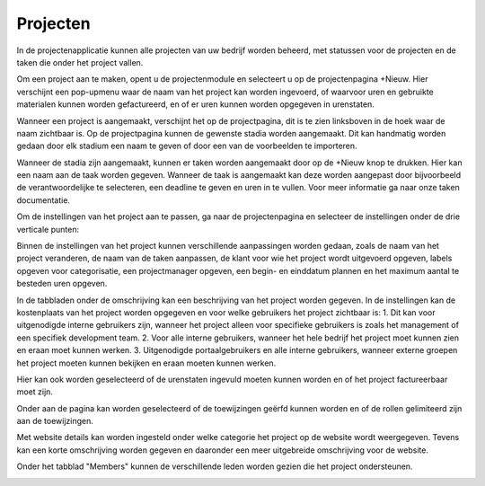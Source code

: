 Projecten
=========

In de projectenapplicatie kunnen alle projecten van uw bedrijf worden beheerd, met statussen voor de projecten en de taken die onder het project vallen.

Om een project aan te maken, opent u de projectenmodule en selecteert u op de projectenpagina +Nieuw. Hier verschijnt een pop-upmenu waar de naam van het project kan worden ingevoerd, of waarvoor uren en gebruikte materialen kunnen worden gefactureerd, en of er uren kunnen worden opgegeven in urenstaten.

.. image:: Projecten/Projecten001.png

Wanneer een project is aangemaakt, verschijnt het op de projectpagina, dit is te zien linksboven in de hoek waar de naam zichtbaar is. Op de projectpagina kunnen de gewenste stadia worden aangemaakt. Dit kan handmatig worden gedaan door elk stadium een naam te geven of door een van de voorbeelden te importeren.

.. image:: Projecten/Projecten002.png

Wanneer de stadia zijn aangemaakt, kunnen er taken worden aangemaakt door op de +Nieuw knop te drukken. Hier kan een naam aan de taak worden gegeven. Wanneer de taak is aangemaakt kan deze worden aangepast door bijvoorbeeld de verantwoordelijke te selecteren, een deadline te geven en uren in te vullen. Voor meer informatie ga naar onze taken documentatie.

.. image:: Projecten/Projecten003.png

Om de instellingen van het project aan te passen, ga naar de projectenpagina en selecteer de instellingen onder de drie verticale punten:

.. image:: Projecten/Projecten004.png

Binnen de instellingen van het project kunnen verschillende aanpassingen worden gedaan, zoals de naam van het project veranderen, de naam van de taken aanpassen, de klant voor wie het project wordt uitgevoerd opgeven, labels opgeven voor categorisatie, een projectmanager opgeven, een begin- en einddatum plannen en het maximum aantal te besteden uren opgeven.

.. image:: Projecten/Projecten005.png

In de tabbladen onder de omschrijving kan een beschrijving van het project worden gegeven. In de instellingen kan de kostenplaats van het project worden opgegeven en voor welke gebruikers het project zichtbaar is:
1. Dit kan voor uitgenodigde interne gebruikers zijn, wanneer het project alleen voor specifieke gebruikers is zoals het management of een specifiek development team.
2. Voor alle interne gebruikers, wanneer het hele bedrijf het project moet kunnen zien en eraan moet kunnen werken.
3. Uitgenodigde portaalgebruikers en alle interne gebruikers, wanneer externe groepen het project moeten kunnen bekijken en eraan moeten kunnen werken.

Hier kan ook worden geselecteerd of de urenstaten ingevuld moeten kunnen worden en of het project factureerbaar moet zijn.

Onder aan de pagina kan worden geselecteerd of de toewijzingen geërfd kunnen worden en of de rollen gelimiteerd zijn aan de toewijzingen.

Met website details kan worden ingesteld onder welke categorie het project op de website wordt weergegeven. Tevens kan een korte omschrijving worden gegeven en daaronder een meer uitgebreide omschrijving voor de website.

.. image:: Projecten/Projecten006.png

Onder het tabblad "Members" kunnen de verschillende leden worden gezien die het project ondersteunen.

.. image:: Projecten/Projecten007.png
